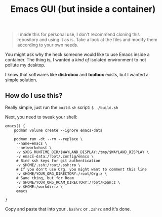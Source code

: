 #+title: Emacs GUI (but inside a container)
#+BEGIN_QUOTE
I made this for personal use, I don't recommend cloning this
repository and using it as is. Take a look at the files and modify
them according to your own needs.
#+END_QUOTE

You might ask why the heck someone would like to use Emacs inside a
container. The thing is, I wanted a /kind of/ isolated environment to
not pollute my desktop.

I know that softwares like *distrobox* and *toolbox* exists, but I
wanted a simple solution.

** How do I use this?
Really simple, just run the ~build.sh~ script: ~$ ./build.sh~

Next, you need to tweak your shell:

#+BEGIN_SRC shell
  emacs() {
      podman volume create --ignore emacs-data

      podman run -dt --rm --replace \
  	   --name=emacs \
  	   --network=host \
  	   -v $XDG_RUNTIME_DIR/$WAYLAND_DISPLAY:/tmp/$WAYLAND_DISPLAY \
  	   -v emacs-data:/root/.config/emacs \
  	   # Bind ssh keys for git authentication
  	   -v $HOME/.ssh:/root/.ssh:ro \
  	   # If you don't use Org, you might want to comment this line
  	   -v $HOME/YOUR_ORG_DIRECTORY:/root/Org:z \
  	   # Same thing, but for Roam
  	   -v $HOME/YOUR_ORG_ROAM_DIRECTORY:/root/Roam:z \
  	   -v $HOME:/workdir:z \
  	   emacs
      
  }
#+END_SRC

Copy and paste that into your ~.bashrc~ or ~.zshrc~ and it's done.
